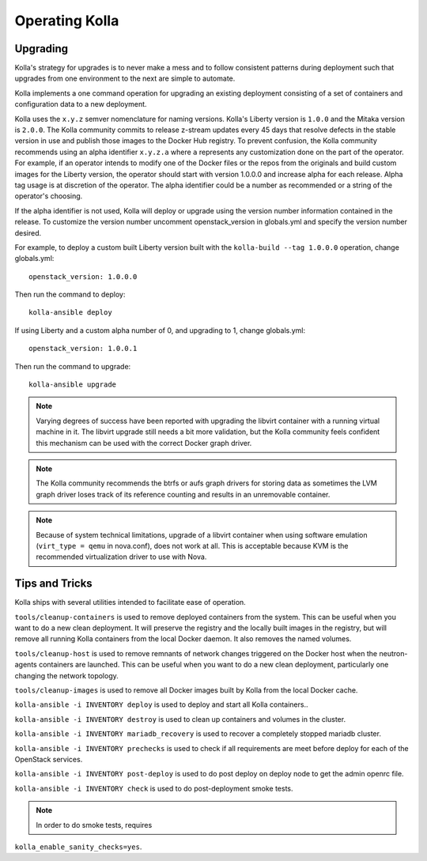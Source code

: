 .. _operating-kolla:

===============
Operating Kolla
===============

Upgrading
=========
Kolla's strategy for upgrades is to never make a mess and to follow consistent
patterns during deployment such that upgrades from one environment to the next
are simple to automate.

Kolla implements a one command operation for upgrading an existing deployment
consisting of a set of containers and configuration data to a new deployment.

Kolla uses the ``x.y.z`` semver nomenclature for naming versions. Kolla's
Liberty version is ``1.0.0`` and the Mitaka version is ``2.0.0``. The Kolla
community commits to release z-stream updates every 45 days that resolve
defects in the stable version in use and publish those images to the Docker Hub
registry. To prevent confusion, the Kolla community recommends using an alpha
identifier ``x.y.z.a`` where ``a`` represents any customization done on the
part of the operator. For example, if an operator intends to modify one of the
Docker files or the repos from the originals and build custom images for the
Liberty version, the operator should start with version 1.0.0.0 and increase
alpha for each release. Alpha tag usage is at discretion of the operator. The
alpha identifier could be a number as recommended or a string of the operator's
choosing.

If the alpha identifier is not used, Kolla will deploy or upgrade using the
version number information contained in the release. To customize the
version number uncomment openstack_version in globals.yml and specify
the version number desired.

For example, to deploy a custom built Liberty version built with the
``kolla-build --tag 1.0.0.0`` operation, change globals.yml::

    openstack_version: 1.0.0.0

Then run the command to deploy::

    kolla-ansible deploy

If using Liberty and a custom alpha number of 0, and upgrading to 1, change
globals.yml::

    openstack_version: 1.0.0.1

Then run the command to upgrade::

    kolla-ansible upgrade

.. note:: Varying degrees of success have been reported with upgrading
  the libvirt container with a running virtual machine in it. The libvirt
  upgrade still needs a bit more validation, but the Kolla community feels
  confident this mechanism can be used with the correct Docker graph driver.

.. note:: The Kolla community recommends the btrfs or aufs graph drivers for
  storing data as sometimes the LVM graph driver loses track of its reference
  counting and results in an unremovable container.

.. note:: Because of system technical limitations, upgrade of a libvirt
  container when using software emulation (``virt_type = qemu`` in nova.conf),
  does not work at all. This is acceptable because KVM is the recommended
  virtualization driver to use with Nova.


Tips and Tricks
===============
Kolla ships with several utilities intended to facilitate ease of operation.

``tools/cleanup-containers`` is used to remove deployed containers from the
system. This can be useful when you want to do a new clean deployment. It will
preserve the registry and the locally built images in the registry, but will
remove all running Kolla containers from the local Docker daemon. It also
removes the named volumes.

``tools/cleanup-host`` is used to remove remnants of network changes
triggered on the Docker host when the neutron-agents containers are launched.
This can be useful when you want to do a new clean deployment, particularly one
changing the network topology.

``tools/cleanup-images`` is used to remove all Docker images built by Kolla
from the local Docker cache.

``kolla-ansible -i INVENTORY deploy`` is used to deploy and start all Kolla
containers..

``kolla-ansible -i INVENTORY destroy`` is used to clean up containers and
volumes in the cluster.

``kolla-ansible -i INVENTORY mariadb_recovery`` is used to recover a
completely stopped mariadb cluster.

``kolla-ansible -i INVENTORY prechecks`` is used to check if all requirements
are meet before deploy for each of the OpenStack services.

``kolla-ansible -i INVENTORY post-deploy`` is used to do post deploy on deploy
node to get the admin openrc file.

``kolla-ansible -i INVENTORY check`` is used to do post-deployment smoke
tests.

.. note:: In order to do smoke tests, requires
``kolla_enable_sanity_checks=yes``.
